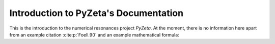 Introduction to PyZeta's Documentation
======================================

This is the introduction to the numerical resonances project *PyZeta*. At the
moment, there is no information here apart from an example citation
:cite:p:`Foell.90` and an example mathematical formula:

.. math::
   :nowrap:

   \begin{equation}
   \begin{split}
   a &= 1, \quad b = 2 \\
   y &= \int_a^b f(x) ~\mathrm{d}x
   \end{split}
   \end{equation}

